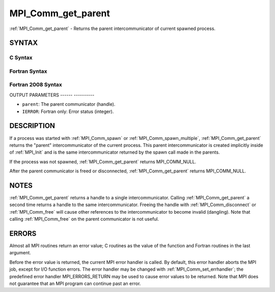 .. _mpi_comm_get_parent:

MPI_Comm_get_parent
===================
.. include_body

:ref:`MPI_Comm_get_parent` - Returns the parent intercommunicator of
current spawned process.

SYNTAX
------

C Syntax
^^^^^^^^

.. code-block:: c
   :linenos:

   #include <mpi.h>
   int MPI_Comm_get_parent(MPI_Comm *parent)

Fortran Syntax
^^^^^^^^^^^^^^

.. code-block:: fortran
   :linenos:

   USE MPI
   ! or the older form: INCLUDE 'mpif.h'
   MPI_COMM_GET_PARENT(PARENT, IERROR)
   	INTEGER	PARENT, IERROR

Fortran 2008 Syntax
^^^^^^^^^^^^^^^^^^^

.. code-block:: fortran
   :linenos:

   USE mpi_f08
   MPI_Comm_get_parent(parent, ierror)
   	TYPE(MPI_Comm), INTENT(OUT) :: parent
   	INTEGER, OPTIONAL, INTENT(OUT) :: ierror

OUTPUT PARAMETERS
------ ----------

* ``parent``: The parent communicator (handle). 

* ``IERROR``: Fortran only: Error status (integer). 

DESCRIPTION
-----------

If a process was started with :ref:`MPI_Comm_spawn` or :ref:`MPI_Comm_spawn_multiple`,
:ref:`MPI_Comm_get_parent` returns the "parent" intercommunicator of the
current process. This parent intercommunicator is created implicitly
inside of :ref:`MPI_Init` and is the same intercommunicator returned by the
spawn call made in the parents.

If the process was not spawned, :ref:`MPI_Comm_get_parent` returns
MPI_COMM_NULL.

After the parent communicator is freed or disconnected,
:ref:`MPI_Comm_get_parent` returns MPI_COMM_NULL.

NOTES
-----

:ref:`MPI_Comm_get_parent` returns a handle to a single intercommunicator.
Calling :ref:`MPI_Comm_get_parent` a second time returns a handle to the same
intercommunicator. Freeing the handle with :ref:`MPI_Comm_disconnect` or
:ref:`MPI_Comm_free` will cause other references to the intercommunicator to
become invalid (dangling). Note that calling :ref:`MPI_Comm_free` on the parent
communicator is not useful.

ERRORS
------

Almost all MPI routines return an error value; C routines as the value
of the function and Fortran routines in the last argument.

Before the error value is returned, the current MPI error handler is
called. By default, this error handler aborts the MPI job, except for
I/O function errors. The error handler may be changed with
:ref:`MPI_Comm_set_errhandler`; the predefined error handler MPI_ERRORS_RETURN
may be used to cause error values to be returned. Note that MPI does not
guarantee that an MPI program can continue past an error.


.. seealso::    :ref:`MPI_Comm_spawn`    :ref:`MPI_Comm_spawn_multiple` 
